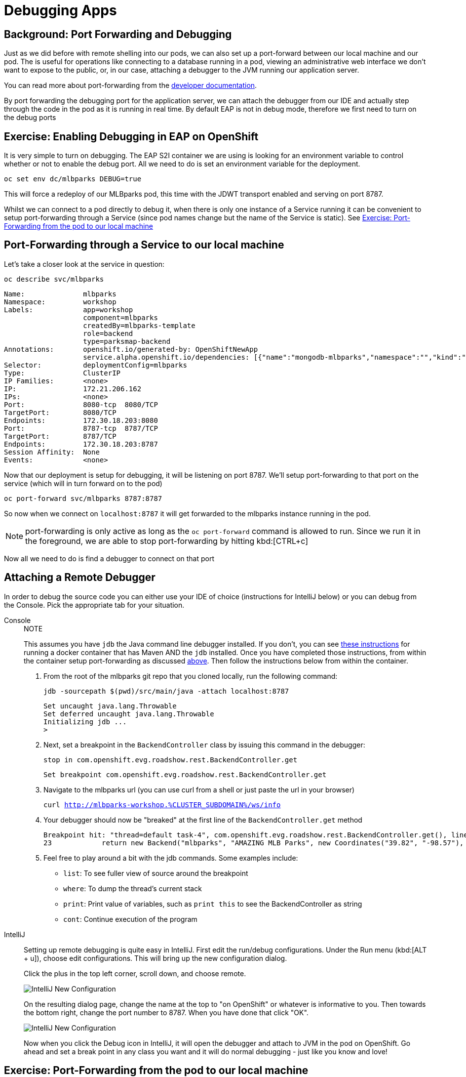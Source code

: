 = Debugging Apps
:navtitle: Debugging Apps

[#port_forwading_and_debugging]
== Background: Port Forwarding and Debugging
Just as we did before with remote shelling into our pods, we can also set up a port-forward between our local machine
and our pod. The is useful for operations like connecting to a database running in a pod, viewing an administrative web
interface we don't want to expose to the public, or, in our case, attaching a debugger to the JVM running our application
server.

You can read more about port-forwarding from the link:{openshift-docs-url}/dev_guide/port_forwarding.html[developer documentation].

By port forwarding the debugging port for the application server, we can attach the debugger from our IDE and actually
step through the code in the pod as it is running in real time. By default EAP is not in debug mode, therefore we first
need to turn on the debug ports

[#enabling_debugging_in_eap_on_openshift]
== Exercise: Enabling Debugging in EAP on OpenShift

It is very simple to turn on debugging. The EAP S2I container we are using is looking for an environment variable to
control whether or not to enable the debug port. All we need to do is set an environment variable for the deployment.

[source,bash,role=copypaste]
----
oc set env dc/mlbparks DEBUG=true
----

This will force a redeploy of our MLBparks pod, this time with the JDWT transport enabled and serving on port 8787.

Whilst we can connect to a pod directly to debug it, when there is only one instance of a Service running it can be convenient to setup port-forwarding through a Service (since pod names change but the name of the Service is static).  See <<Exercise: Port-Forwarding from the pod to our local machine,Exercise: Port-Forwarding from the pod to our local machine>>

[#port-forwarding_from_svc_to_our_local_machine]
== Port-Forwarding through a Service to our local machine

Let's take a closer look at the service in question:

[.console-input]
[source,bash,subs="+macros,+attributes"]
----
oc describe svc/mlbparks
----

[.console-output]
[source,bash,subs="+macros,+attributes"]
----
Name:              mlbparks
Namespace:         workshop
Labels:            app=workshop
                   component=mlbparks
                   createdBy=mlbparks-template
                   role=backend
                   type=parksmap-backend
Annotations:       openshift.io/generated-by: OpenShiftNewApp
                   service.alpha.openshift.io/dependencies: [{"name":"mongodb-mlbparks","namespace":"","kind":"Service"}]
Selector:          deploymentConfig=mlbparks
Type:              ClusterIP
IP Families:       <none>
IP:                172.21.206.162
IPs:               <none>
Port:              8080-tcp  8080/TCP
TargetPort:        8080/TCP
Endpoints:         172.30.18.203:8080
Port:              8787-tcp  8787/TCP
TargetPort:        8787/TCP
Endpoints:         172.30.18.203:8787
Session Affinity:  None
Events:            <none>
----

Now that our deployment is setup for debugging, it will be listening on port 8787.  We'll setup port-forwarding to that port on the service (which will in turn forward on to the pod)

[.console-input]
[source,bash,subs="+macros,+attributes"]
----
oc port-forward svc/mlbparks 8787:8787
----

So now when we connect on `localhost:8787` it will get forwarded to the mlbparks instance running in the pod.  

NOTE: port-forwarding is only active as long as the `oc port-forward` command is allowed to run.  Since we run it in the foreground, we are able to stop port-forwarding by hitting kbd:[CTRL+c]

Now all we need to do is find a debugger to connect on that port

[#setting_up_remote_debugging]
== Attaching a Remote Debugger

In order to debug the source code you can either use your IDE of choice (instructions for IntelliJ below) or you can debug from the Console.  Pick the appropriate tab for your situation.

[tabs]
====
Console::
+
--

.NOTE
****
This assumes you have `jdb` the Java command line debugger installed.  If you don't, you can see xref::mlbparks-binary-build.adoc#docker_for_maven[these instructions] for running a docker container that has Maven AND the `jdb` installed.  Once you have completed those instructions, from within the container setup port-forwarding as discussed <<Port-Forwarding through a Service to our local machine,above>>.  Then follow the instructions below from within the container.
****

. From the root of the mlbparks git repo that you cloned locally, run the following command:
+
[.console-input]
[source,bash,subs="+macros,+attributes"]
----
jdb -sourcepath $(pwd)/src/main/java -attach localhost:8787
----
+
[.console-output]
[source,bash,subs="+macros,+attributes"]
----
Set uncaught java.lang.Throwable
Set deferred uncaught java.lang.Throwable
Initializing jdb ...
> 
----
+
. Next, set a breakpoint in the `BackendController` class by issuing this command in the debugger:
+
[.console-input]
[source,bash,subs="+macros,+attributes"]
----
stop in com.openshift.evg.roadshow.rest.BackendController.get
----
+
[.console-output]
[source,bash,subs="+macros,+attributes"]
----
Set breakpoint com.openshift.evg.roadshow.rest.BackendController.get
----
+
. Navigate to the mlbparks url (you can use curl from a shell or just paste the url in your browser)
+
[.console-input]
[source,bash,subs="+macros,+attributes"]
----
curl http://mlbparks-workshop.%CLUSTER_SUBDOMAIN%/ws/info
----
+
. Your debugger should now be "breaked" at the first line of the `BackendController.get` method
+
[.console-output]
[source,java,subs="+macros,+attributes"]
----
Breakpoint hit: "thread=default task-4", com.openshift.evg.roadshow.rest.BackendController.get(), line=23 bci=0
23            return new Backend("mlbparks", "AMAZING MLB Parks", new Coordinates("39.82", "-98.57"), 5);
----
+
. Feel free to play around a bit with the jdb commands.  Some examples include: 
** `list`: To see fuller view of source around the breakpoint
** `where`: To dump the thread's current stack
** `print`: Print value of variables, such as `print this` to see the BackendController as string
** `cont`: Continue execution of the program
--
IntelliJ::
+
--
Setting up remote debugging is quite easy in IntelliJ. First edit the run/debug configurations.
Under the Run menu (kbd:[ALT + u]), choose edit configurations. This will bring up the new configuration dialog.

Click the plus in the top left corner, scroll down, and choose remote.

image::mlbparks-debugging-intellij-debug-new.png[IntelliJ New Configuration]

On the resulting dialog page, change the name at the top to "on OpenShift" or whatever is informative to you. Then
towards the bottom right, change the port number to 8787. When you have done that click "OK".

image::mlbparks-debugging-intellij-debug-info.png[IntelliJ New Configuration]

Now when you click the Debug icon in IntelliJ, it will open the debugger and attach to JVM in the pod on OpenShift. Go
ahead and set a break point in any class you want and it will do normal debugging - just like you know and love!

--
====

[#port-forwarding_from_pod_to_our_local_machine]
== Exercise: Port-Forwarding from the pod to our local machine

It is quite simple to do port-forwarding.

First get the pods:
[source,bash,role=copypaste]
----
oc get pods
----

[.console-output]
[source,bash]
----
NAME                             READY   STATUS      RESTARTS   AGE
mlbparks-1-build                 0/1     Completed   0          4d
mlbparks-1-deploy                0/1     Completed   0          4d
mlbparks-1-hook-post             0/1     Completed   0          4d
mlbparks-2-build                 0/1     Completed   0          10m
mlbparks-2-deploy                0/1     Completed   0          9m49s
mlbparks-2-hook-post             0/1     Completed   0          8m59s
mlbparks-3-deploy                1/1     Running     0          25s
mlbparks-3-hcd8g                 0/1     Running     0          10s
...
----

Now we can set to set up the port-forward:

[.console-input]
[source,bash,subs="+attributes,macros+"]
----
oc port-forward mlbparks-3-hcd8g 8787:8787
----

We said to port-forward from port 8787 on the pod to 8787 on the local machine. Now we can attach a remote debugger as outlined <<Attaching a Remote Debugger,here>>.
